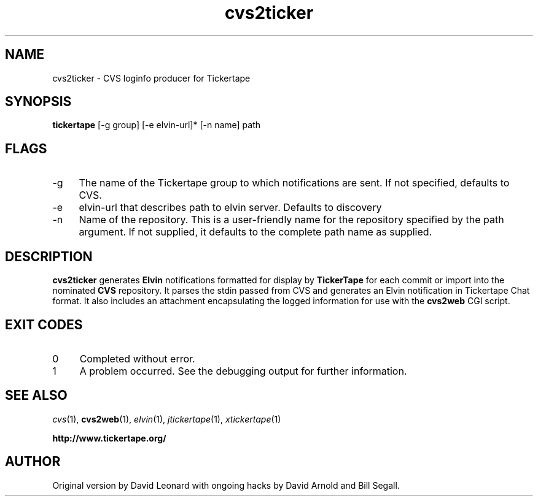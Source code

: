 .\" ***************************************************************
.\" ***************************************************************
.\" 
.\" name sect foot-centre foot-left  head-centre   origin  architecture
.TH cvs2ticker 1  "April 2000"  "tickertape.org"  "User Commands" "tickertape.org" "tickertape Project"
.SH NAME
cvs2ticker \- CVS loginfo producer for Tickertape
.SH SYNOPSIS
.B tickertape
[\-g group] [\-e elvin-url]* [\-n name] path
.SH FLAGS
.PP
.TP 4
\-g
The name of the Tickertape group to which notifications are sent.  If
not specified, defaults to CVS.
.TP 4
\-e
elvin-url that describes path to elvin server. Defaults to discovery
.TP 4
\-n
Name of the repository.  This is a user-friendly name for the
repository specified by the path argument.  If not supplied, it
defaults to the complete path name as supplied.
.SH DESCRIPTION
.PP
.B cvs2ticker
generates
.B Elvin
notifications formatted for display by
.B TickerTape
for each commit or import into the nominated 
.B CVS
repository.  It parses the stdin passed from CVS and generates an
Elvin notification in Tickertape Chat format.  It also includes an
attachment encapsulating the logged information for use with the
.B cvs2web
CGI script.
.SH EXIT CODES
.PP
.TP 4
0
Completed without error.
.TP 4
1
A problem occurred.  See the debugging output for further information.
.SH "SEE ALSO"
.PP
.IR cvs (1),
.BR cvs2web (1),
.IR elvin (1),
.IR jtickertape (1),
.IR xtickertape (1)
.PP
.B "http://www.tickertape.org/"
.SH AUTHOR
.PP
Original version by David Leonard with ongoing hacks by David Arnold
and Bill Segall.
.PP
.\" ***************************************************************


